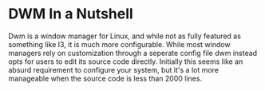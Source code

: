 #+BEGIN_COMMENT
.. title: Hacking DWM : Holdbar
.. slug: dwm
.. date: 2019-06-27 18:14:25 UTC-04:00
.. tags: dwm, C, Linux
.. category: Programming, System Management
.. link: 
.. description: Holdbar
.. type: text

#+END_COMMENT

* DWM In a Nutshell
  Dwm is a window manager for Linux, and while not as fully featured as something like I3, it is much more configurable. 
While most window managers rely on customization through a seperate config file dwm instead opts for users to edit its source code directly. Initially this seems like an absurd requirement to configure your system, but it's a lot more manageable when the source code is less than 2000 lines.


